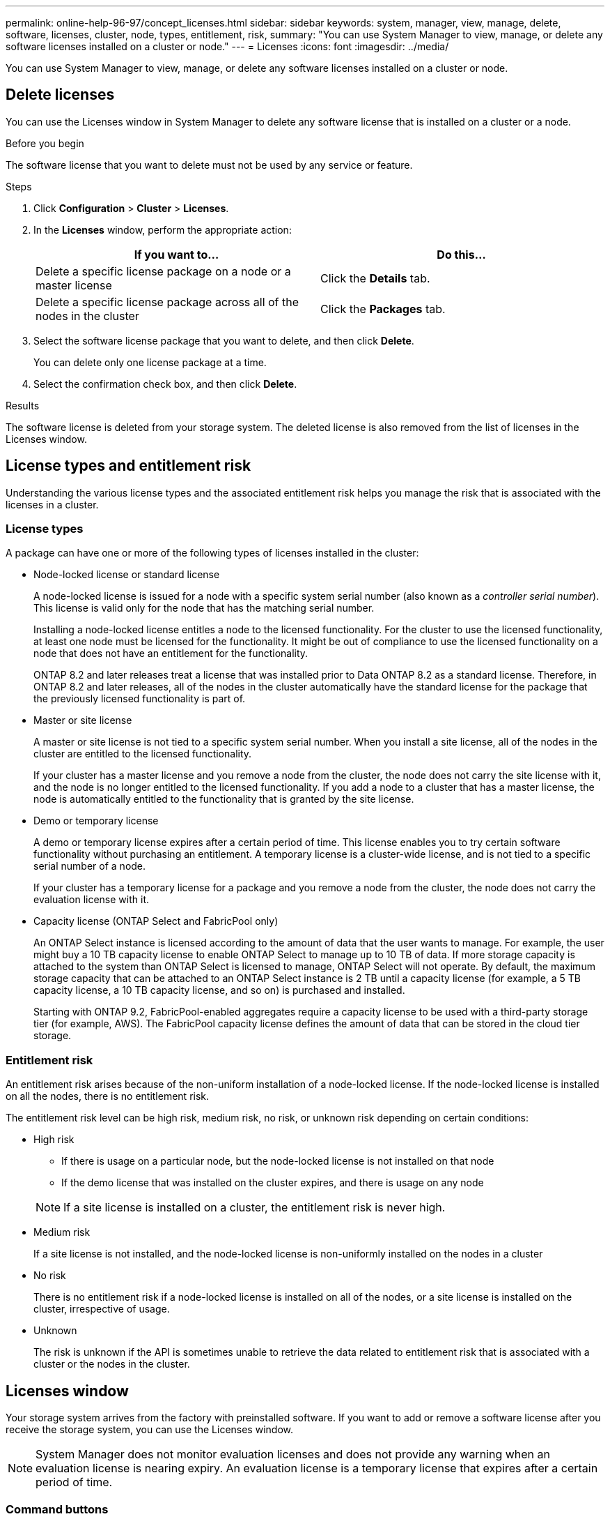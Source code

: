 ---
permalink: online-help-96-97/concept_licenses.html
sidebar: sidebar
keywords: system, manager, view, manage, delete, software, licenses, cluster, node, types, entitlement, risk,
summary: "You can use System Manager to view, manage, or delete any software licenses installed on a cluster or node."
---
= Licenses
:icons: font
:imagesdir: ../media/

[.lead]
You can use System Manager to view, manage, or delete any software licenses installed on a cluster or node.

== Delete licenses

You can use the Licenses window in System Manager to delete any software license that is installed on a cluster or a node.

.Before you begin

The software license that you want to delete must not be used by any service or feature.

.Steps

. Click *Configuration* > *Cluster* > *Licenses*.
. In the *Licenses* window, perform the appropriate action:
+
[options="header"]
|===
| If you want to...| Do this...
a|
Delete a specific license package on a node or a master license
a|
Click the *Details* tab.
a|
Delete a specific license package across all of the nodes in the cluster
a|
Click the *Packages* tab.
|===

. Select the software license package that you want to delete, and then click *Delete*.
+
You can delete only one license package at a time.

. Select the confirmation check box, and then click *Delete*.

.Results

The software license is deleted from your storage system. The deleted license is also removed from the list of licenses in the Licenses window.

== License types and entitlement risk

Understanding the various license types and the associated entitlement risk helps you manage the risk that is associated with the licenses in a cluster.

=== License types

A package can have one or more of the following types of licenses installed in the cluster:

* Node-locked license or standard license
+
A node-locked license is issued for a node with a specific system serial number (also known as a _controller serial number_). This license is valid only for the node that has the matching serial number.
+
Installing a node-locked license entitles a node to the licensed functionality. For the cluster to use the licensed functionality, at least one node must be licensed for the functionality. It might be out of compliance to use the licensed functionality on a node that does not have an entitlement for the functionality.
+
ONTAP 8.2 and later releases treat a license that was installed prior to Data ONTAP 8.2 as a standard license. Therefore, in ONTAP 8.2 and later releases, all of the nodes in the cluster automatically have the standard license for the package that the previously licensed functionality is part of.

* Master or site license
+
A master or site license is not tied to a specific system serial number. When you install a site license, all of the nodes in the cluster are entitled to the licensed functionality.
+
If your cluster has a master license and you remove a node from the cluster, the node does not carry the site license with it, and the node is no longer entitled to the licensed functionality. If you add a node to a cluster that has a master license, the node is automatically entitled to the functionality that is granted by the site license.

* Demo or temporary license
+
A demo or temporary license expires after a certain period of time. This license enables you to try certain software functionality without purchasing an entitlement. A temporary license is a cluster-wide license, and is not tied to a specific serial number of a node.
+
If your cluster has a temporary license for a package and you remove a node from the cluster, the node does not carry the evaluation license with it.

* Capacity license (ONTAP Select and FabricPool only)
+
An ONTAP Select instance is licensed according to the amount of data that the user wants to manage. For example, the user might buy a 10 TB capacity license to enable ONTAP Select to manage up to 10 TB of data. If more storage capacity is attached to the system than ONTAP Select is licensed to manage, ONTAP Select will not operate. By default, the maximum storage capacity that can be attached to an ONTAP Select instance is 2 TB until a capacity license (for example, a 5 TB capacity license, a 10 TB capacity license, and so on) is purchased and installed.
+
Starting with ONTAP 9.2, FabricPool-enabled aggregates require a capacity license to be used with a third-party storage tier (for example, AWS). The FabricPool capacity license defines the amount of data that can be stored in the cloud tier storage.

=== Entitlement risk

An entitlement risk arises because of the non-uniform installation of a node-locked license. If the node-locked license is installed on all the nodes, there is no entitlement risk.

The entitlement risk level can be high risk, medium risk, no risk, or unknown risk depending on certain conditions:

* High risk
 ** If there is usage on a particular node, but the node-locked license is not installed on that node
 ** If the demo license that was installed on the cluster expires, and there is usage on any node

+
[NOTE]
====
If a site license is installed on a cluster, the entitlement risk is never high.
====
* Medium risk
+
If a site license is not installed, and the node-locked license is non-uniformly installed on the nodes in a cluster

* No risk
+
There is no entitlement risk if a node-locked license is installed on all of the nodes, or a site license is installed on the cluster, irrespective of usage.

* Unknown
+
The risk is unknown if the API is sometimes unable to retrieve the data related to entitlement risk that is associated with a cluster or the nodes in the cluster.

== Licenses window

Your storage system arrives from the factory with preinstalled software. If you want to add or remove a software license after you receive the storage system, you can use the Licenses window.

[NOTE]
====
System Manager does not monitor evaluation licenses and does not provide any warning when an evaluation license is nearing expiry. An evaluation license is a temporary license that expires after a certain period of time.
====


=== Command buttons

* *Add*
+
Opens the Add License window, which enables you to add new software licenses.

* *Delete*
+
Deletes the software license that you select from the software license list.

* *Refresh*
+
Updates the information in the window.

=== Packages tab

Displays information about the license packages that are installed on your storage system.

* *Package*
+
Displays the name of the license package.

* *Entitlement Risk*
+
Indicates the level of risk as a result of license entitlement issues for a cluster. The entitlement risk level can be high risk (image:../media/high_risk_entitlementrisk.gif[]), medium risk (image:../media/medium_risk_entitlementrisk.gif[]), no risk (image:../media/no_risk_entitlementrisk.gif[]), unknown (image:../media/unknown_risk_entitlementrisk.gif[]), or unlicensed (-).

* *Description*
+
Displays the level of risk as a result of license entitlement issues for a cluster.

=== License Package details area

The area below the license packages list displays additional information about the selected license package. This area includes information about the cluster or node on which the license is installed, the serial number of the license, usage in the previous week, whether the license is installed, the expiration date of the license, and whether the license is a legacy one.

=== Details tab

Displays additional information about the license packages that are installed on your storage system.

* *Package*
+
Displays the name of the license package.

* *Cluster/Node*
+
Displays the cluster or node on which the license package is installed.

* *Serial Number*
+
Displays the serial number of the license package that is installed on the cluster or node.

* *Type*
+
Displays the type of the license package, which can be the following:

 ** Temporary: Specifies that the license is a temporary license, which is valid only during the demonstration period.
 ** Master: Specifies that the license is a master license, which is installed on all the nodes in the cluster.
 ** Node Locked: Specifies that the license is a node-locked license, which is installed on a single node in the cluster.
 ** Capacity:
  *** For ONTAP Select, specifies that the license is a capacity license, which defines the total amount of data capacity that the instance is licensed to manage.
  *** For FabricPool, specifies that the license is a capacity license, which defines the amount of data that can be managed in the attached third-party storage (for example, AWS).

* *State*
+
Displays the state of the license package, which can be the following:

 ** Evaluation: Specifies that the installed license is an evaluation license.
 ** Installed: Specifies that the installed license is a valid purchased license.
 ** WARNING: Specifies that the installed license is a valid purchased license and is approaching maximum capacity.
 ** Enforcement: Specifies that the installed license is a valid purchased license and has exceeded the expiry date.
 ** Waiting for License: Specifies that the license has not yet been installed.

* *Legacy*
+
Displays whether the license is a legacy license.

* *Maximum Capacity*
 ** For ONTAP Select, displays the maximum amount of storage that can be attached to the ONTAP Select instance.
 ** For FabricPool, displays the maximum amount of third-party object store storage that can be used as cloud tier storage.
* *Current Capacity*
 ** For ONTAP Select, displays the total amount of storage that is currently attached to the ONTAP Select instance.
 ** For FabricPool, displays the total amount of third-party object store storage that is currently used as cloud tier storage.
* *Expiration Date*
+
Displays the expiration date of the software license package.

*Related information*

https://docs.netapp.com/us-en/ontap/system-admin/index.html[System administration]

xref:task_creating_cluster.adoc[Creating a cluster]

// 2021-12-08, Created by Aoife, sm-classic rework
